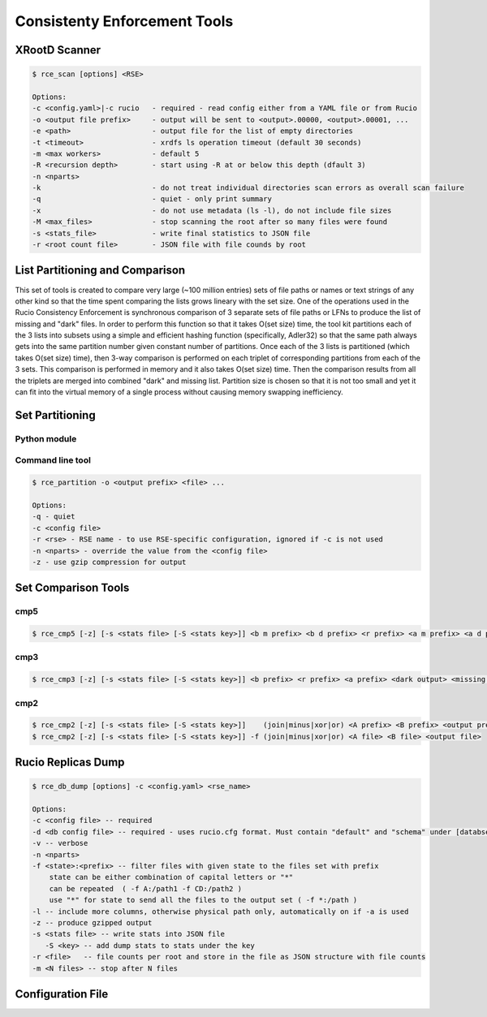 Consistenty Enforcement Tools
=============================

XRootD Scanner
--------------

.. code-block:: shell

    $ rce_scan [options] <RSE>
    
    Options:
    -c <config.yaml>|-c rucio   - required - read config either from a YAML file or from Rucio
    -o <output file prefix>     - output will be sent to <output>.00000, <output>.00001, ...
    -e <path>                   - output file for the list of empty directories
    -t <timeout>                - xrdfs ls operation timeout (default 30 seconds)
    -m <max workers>            - default 5
    -R <recursion depth>        - start using -R at or below this depth (dfault 3)
    -n <nparts>
    -k                          - do not treat individual directories scan errors as overall scan failure
    -q                          - quiet - only print summary
    -x                          - do not use metadata (ls -l), do not include file sizes
    -M <max_files>              - stop scanning the root after so many files were found
    -s <stats_file>             - write final statistics to JSON file
    -r <root count file>        - JSON file with file counds by root
    
List Partitioning and Comparison
--------------------------------

This set of tools is created to compare very large (~100 million entries) sets of file paths or names or text strings of any other kind so that
the time spent comparing the lists grows lineary with the set size. One of the operations used in the Rucio Consistency Enforcement is synchronous
comparison of 3 separate sets of file paths or LFNs to produce the list of missing and "dark" files. In order to perform this function
so that it takes O(set size) time, the tool kit partitions each of the 3 lists into subsets using a simple and efficient hashing function
(specifically, Adler32) so that the same path always gets into the same partition number given constant number of partitions.
Once each of the 3 lists is partitioned (which takes O(set size) time), then 3-way comparison is performed on each triplet of corresponding
partitions from each of the 3 sets. This comparison is performed in memory and it also takes O(set size) time. Then the comparison
results from all the triplets are merged into combined "dark" and missing list. Partition size is chosen so that it is not too small
and yet it can fit into the virtual memory of a single process without causing memory swapping inefficiency.

Set Partitioning
----------------

Python module
.............

Command line tool
.................

.. code-block:: shell

    $ rce_partition -o <output prefix> <file> ...

    Options:    
    -q - quiet
    -c <config file>
    -r <rse> - RSE name - to use RSE-specific configuration, ignored if -c is not used
    -n <nparts> - override the value from the <config file>
    -z - use gzip compression for output


Set Comparison Tools
--------------------

cmp5
....


.. code-block:: shell

    $ rce_cmp5 [-z] [-s <stats file> [-S <stats key>]] <b m prefix> <b d prefix> <r prefix> <a m prefix> <a d prefix> <dark output> <missing output>

cmp3
....

.. code-block:: shell

    $ rce_cmp3 [-z] [-s <stats file> [-S <stats key>]] <b prefix> <r prefix> <a prefix> <dark output> <missing output>


cmp2
....

.. code-block:: shell

    $ rce_cmp2 [-z] [-s <stats file> [-S <stats key>]]    (join|minus|xor|or) <A prefix> <B prefix> <output prefix>
    $ rce_cmp2 [-z] [-s <stats file> [-S <stats key>]] -f (join|minus|xor|or) <A file> <B file> <output file>


Rucio Replicas Dump
-------------------

.. code-block:: shell

    $ rce_db_dump [options] -c <config.yaml> <rse_name>
    
    Options:
    -c <config file> -- required
    -d <db config file> -- required - uses rucio.cfg format. Must contain "default" and "schema" under [databse]
    -v -- verbose
    -n <nparts>
    -f <state>:<prefix> -- filter files with given state to the files set with prefix
        state can be either combination of capital letters or "*" 
        can be repeated  ( -f A:/path1 -f CD:/path2 )
        use "*" for state to send all the files to the output set ( -f *:/path )
    -l -- include more columns, otherwise physical path only, automatically on if -a is used
    -z -- produce gzipped output
    -s <stats file> -- write stats into JSON file
       -S <key> -- add dump stats to stats under the key
    -r <file>   -- file counts per root and store in the file as JSON structure with file counts
    -m <N files> -- stop after N files

Configuration File
------------------